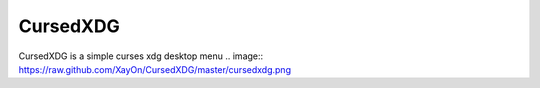 CursedXDG
==========

CursedXDG is a simple curses xdg desktop menu
.. image:: https://raw.github.com/XayOn/CursedXDG/master/cursedxdg.png

